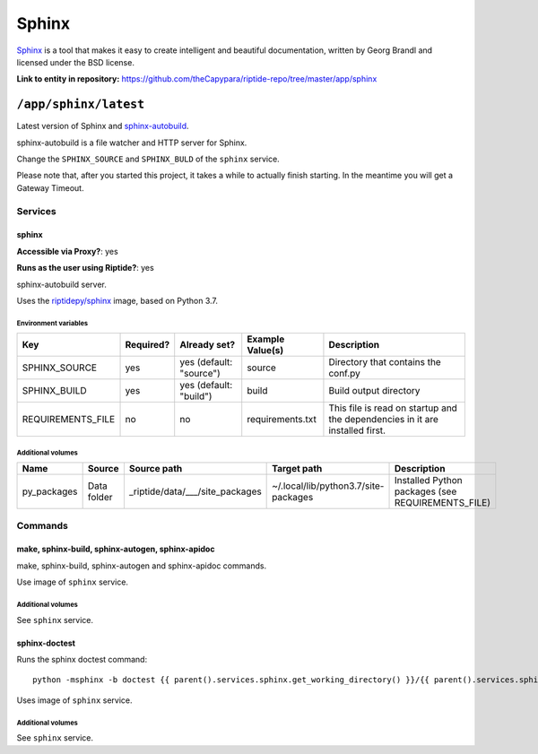 .. AUTO-GENERATED, SEE README_CONTRIBUTORS. DO NOT EDIT.

Sphinx
======

Sphinx_ is a tool that makes it easy to create intelligent and beautiful documentation,
written by Georg Brandl and licensed under the BSD license.

.. _Sphinx: http://www.sphinx-doc.org/en/master/
.. _sphinx-autobuild: https://pypi.org/project/sphinx-autobuild/

**Link to entity in repository:** `<https://github.com/theCapypara/riptide-repo/tree/master/app/sphinx>`_


``/app/sphinx/latest``
----------------------

Latest version of Sphinx and sphinx-autobuild_.

sphinx-autobuild is a file watcher and HTTP server for Sphinx.

Change the ``SPHINX_SOURCE`` and ``SPHINX_BULD`` of the ``sphinx`` service.

Please note that, after you started this project, it takes a while to actually
finish starting. In the meantime you will get a Gateway Timeout.

Services
~~~~~~~~

sphinx
++++++

**Accessible via Proxy?**: yes

**Runs as the user using Riptide?**: yes

sphinx-autobuild server.

Uses the `riptidepy/sphinx <https://hub.docker.com/r/riptidepy/sphinx>`_ image, based on Python 3.7.

Environment variables
.....................

+--------------------+-----------+-------------------------+------------------+------------------------------------------------------------------------------+
| Key                | Required? | Already set?            | Example Value(s) | Description                                                                  |
+====================+===========+=========================+==================+==============================================================================+
| SPHINX_SOURCE      | yes       | yes (default: "source") | source           | Directory that contains the conf.py                                          |
+--------------------+-----------+-------------------------+------------------+------------------------------------------------------------------------------+
| SPHINX_BUILD       | yes       | yes (default: "build")  | build            | Build output directory                                                       |
+--------------------+-----------+-------------------------+------------------+------------------------------------------------------------------------------+
| REQUIREMENTS_FILE  | no        | no                      | requirements.txt | This file is read on startup and the dependencies in it are installed first. |
+--------------------+-----------+-------------------------+------------------+------------------------------------------------------------------------------+

Additional volumes
..................

+-----------------------+-----------------------------+---------------------------------------------+-------------------------------------+---------------------------------------------------+
| Name                  | Source                      | Source path                                 | Target path                         | Description                                       |
+=======================+=============================+=============================================+=====================================+===================================================+
| py_packages           | Data folder                 | _riptide/data/___/site_packages             | ~/.local/lib/python3.7/site-packages| Installed Python packages (see REQUIREMENTS_FILE) |
+-----------------------+-----------------------------+---------------------------------------------+-------------------------------------+---------------------------------------------------+

Commands
~~~~~~~~

make, sphinx-build, sphinx-autogen, sphinx-apidoc
+++++++++++++++++++++++++++++++++++++++++++++++++

make, sphinx-build, sphinx-autogen and sphinx-apidoc commands.

Use image of ``sphinx`` service.

Additional volumes
..................

See ``sphinx`` service.

sphinx-doctest
++++++++++++++

Runs the sphinx doctest command::

  python -msphinx -b doctest {{ parent().services.sphinx.get_working_directory() }}/{{ parent().services.sphinx.environment.SPHINX_SOURCE }}

Uses image of ``sphinx`` service.

Additional volumes
..................

See ``sphinx`` service.
